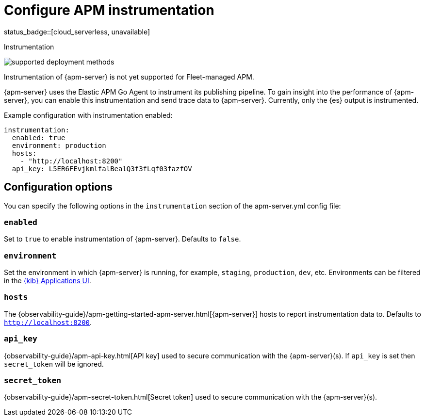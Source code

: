[[apm-configuration-instrumentation]]
= Configure APM instrumentation

status_badge::[cloud_serverless, unavailable]

++++
<titleabbrev>Instrumentation</titleabbrev>
++++

****
image:./binary-yes-fm-no.svg[supported deployment methods]

Instrumentation of {apm-server} is not yet supported for Fleet-managed APM.
****

{apm-server} uses the Elastic APM Go Agent to instrument its publishing pipeline.
To gain insight into the performance of {apm-server}, you can enable this instrumentation and send trace data to {apm-server}.
Currently, only the {es} output is instrumented.

Example configuration with instrumentation enabled:

["source","yaml"]
----
instrumentation:
  enabled: true
  environment: production
  hosts:
    - "http://localhost:8200"
  api_key: L5ER6FEvjkmlfalBealQ3f3fLqf03fazfOV
----

[float]
== Configuration options

You can specify the following options in the `instrumentation` section of the +apm-server.yml+ config file:

[float]
=== `enabled`

Set to `true` to enable instrumentation of {apm-server}.
Defaults to `false`.

[float]
=== `environment`

Set the environment in which {apm-server} is running, for example, `staging`, `production`, `dev`, etc.
Environments can be filtered in the <<apm-ui,{kib} Applications UI>>.

[float]
=== `hosts`

The {observability-guide}/apm-getting-started-apm-server.html[{apm-server}] hosts to report instrumentation data to.
Defaults to `http://localhost:8200`.

[float]
=== `api_key`

{observability-guide}/apm-api-key.html[API key] used to secure communication with the {apm-server}(s).
If `api_key` is set then `secret_token` will be ignored.

[float]
=== `secret_token`

{observability-guide}/apm-secret-token.html[Secret token] used to secure communication with the {apm-server}(s).
